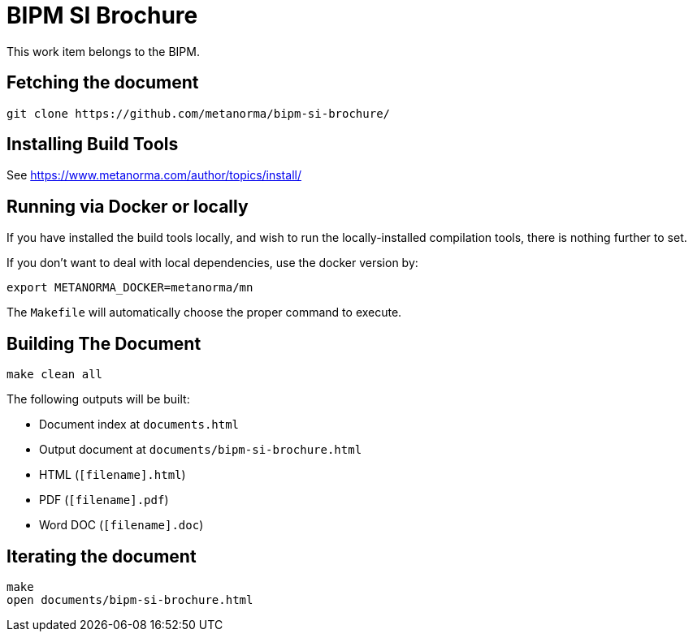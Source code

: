 = BIPM SI Brochure

This work item belongs to the BIPM.

//image:https://github.com/metanorma/bipm-si-brochure/badges/master/pipeline.svg["Build Status (master)", link="https://github.com/metanorma/bipm-si-brochure/pipelines"]

//This document is available in its rendered forms here:

//* https://metanorma.github.io/bipm-si-brochure/[SI Brochure]


== Fetching the document

[source,sh]
----
git clone https://github.com/metanorma/bipm-si-brochure/
----


== Installing Build Tools

See https://www.metanorma.com/author/topics/install/


== Running via Docker or locally

If you have installed the build tools locally, and wish to run the
locally-installed compilation tools, there is nothing further to set.

If you don't want to deal with local dependencies, use the docker
version by:

[source,sh]
----
export METANORMA_DOCKER=metanorma/mn
----

The `Makefile` will automatically choose the proper command to
execute.


== Building The Document

[source,sh]
----
make clean all
----

The following outputs will be built:

* Document index at `documents.html`
* Output document at `documents/bipm-si-brochure.html`
* HTML (`[filename].html`)
* PDF (`[filename].pdf`)
* Word DOC (`[filename].doc`)


== Iterating the document

[source,sh]
----
make
open documents/bipm-si-brochure.html
----

